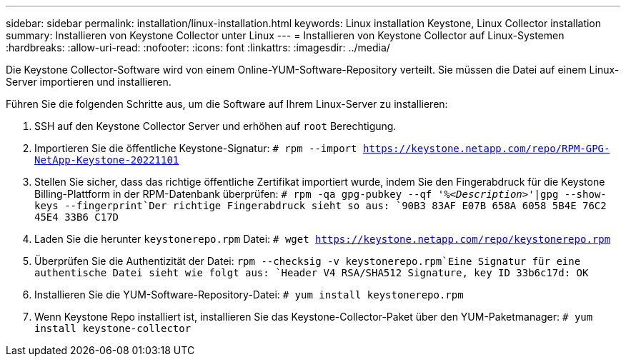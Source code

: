 ---
sidebar: sidebar 
permalink: installation/linux-installation.html 
keywords: Linux installation Keystone, Linux Collector installation 
summary: Installieren von Keystone Collector unter Linux 
---
= Installieren von Keystone Collector auf Linux-Systemen
:hardbreaks:
:allow-uri-read: 
:nofooter: 
:icons: font
:linkattrs: 
:imagesdir: ../media/


[role="lead"]
Die Keystone Collector-Software wird von einem Online-YUM-Software-Repository verteilt. Sie müssen die Datei auf einem Linux-Server importieren und installieren.

Führen Sie die folgenden Schritte aus, um die Software auf Ihrem Linux-Server zu installieren:

. SSH auf den Keystone Collector Server und erhöhen auf `root` Berechtigung.
. Importieren Sie die öffentliche Keystone-Signatur:
`# rpm --import https://keystone.netapp.com/repo/RPM-GPG-NetApp-Keystone-20221101`
. Stellen Sie sicher, dass das richtige öffentliche Zertifikat importiert wurde, indem Sie den Fingerabdruck für die Keystone Billing-Plattform in der RPM-Datenbank überprüfen:
`# rpm -qa gpg-pubkey --qf '%_<Description>_'|gpg --show-keys --fingerprint`Der richtige Fingerabdruck sieht so aus:
`90B3 83AF E07B 658A 6058  5B4E 76C2 45E4 33B6 C17D`
. Laden Sie die herunter `keystonerepo.rpm` Datei:
`# wget https://keystone.netapp.com/repo/keystonerepo.rpm`
. Überprüfen Sie die Authentizität der Datei:
`rpm --checksig -v keystonerepo.rpm`Eine Signatur für eine authentische Datei sieht wie folgt aus:
`Header V4 RSA/SHA512 Signature, key ID 33b6c17d: OK`
. Installieren Sie die YUM-Software-Repository-Datei:
`# yum install keystonerepo.rpm`
. Wenn Keystone Repo installiert ist, installieren Sie das Keystone-Collector-Paket über den YUM-Paketmanager:
`# yum install keystone-collector`

